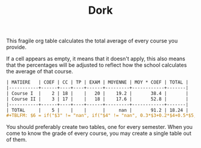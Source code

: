 #+TITLE: Dork

This fragile org table calculates the total average of every course
you provide.

If a cell appears as empty, it means that it doesn't apply, this also
means that the percentages will be adjusted to reflect how the school
calculates the average of that course.

#+begin_src org :eval never
| MATIERE   | COEF | CC | TP | EXAM | MOYENNE | MOY * COEF | TOTAL |
|-----------+------+----+----+------+---------+------------+-------|
| Course I  |    2 | 18 |    |   20 |    19.2 |       38.4 |       |
| Course II |    3 | 17 |    |   18 |    17.6 |       52.8 |       |
|-----------+------+----+----+------+---------+------------+-------|
| TOTAL     |    5 |    |    |      |     nan |       91.2 | 18.24 |
#+TBLFM: $6 = if("$3" != "nan", if("$4" != "nan", 0.3*$3+0.2*$4+0.5*$5, 0.4*$3+0.6*$5), if("$4" == "nan", $5, 0.3*$4+0.7*$5));E::@>$2=vsum(@I..II)::$7=$2*$6::@>$7=vsum(@I..II)::@>$8=@>$7/@>$2
#+end_src

You should preferably create two tables, one for every semester. When
you come to know the grade of every course, you may create a single
table out of them.
